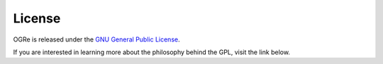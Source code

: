 License
=======

OGRe is released under the `GNU General Public License`_.

.. _GNU General Public License: https://www.gnu.org/licenses/gpl.txt

.. seealso:: `GNU GPL in Plain English`_

.. _GNU GPL in Plain English:
   https://tldrlegal.com/license/gnu-general-public-license-v3-(gpl-3)

If you are interested in learning more about the philosophy behind the GPL,
visit the link below.

.. seealso:: https://www.gnu.org/licenses/quick-guide-gplv3.html
